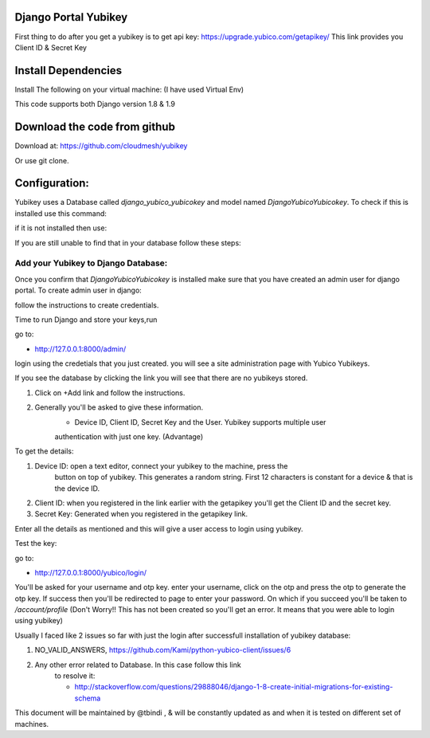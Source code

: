 Django Portal Yubikey
=========

First thing to do after you get a yubikey is to get api key:
https://upgrade.yubico.com/getapikey/
This link provides you Client ID & Secret Key

Install Dependencies
==========

Install The following on your virtual machine: (I have used Virtual Env)

.. prompt:: bash
	pip install Django==1.9
	pip install django-otp==0.3.4
	pip install yubico-client==1.9.1
	pip install django_yubico
	
This code supports both Django version 1.8 & 1.9

Download the code from github
=========

Download at: https://github.com/cloudmesh/yubikey

Or use git clone.

Configuration:
===========

Yubikey uses a Database called `django_yubico_yubicokey` and model named `DjangoYubicoYubicokey`. To check if
this is installed use this command:

.. prompt:: bash

   	python manage.py inspectdb

if it is not installed then use: 

.. prompt:: bash

   python manage.py makemigrations
   python manage.py migrate

If you are still unable to find that in your database follow these steps:

.. prompt:: bash

	python manage.py migrate --fake
	python manage.py makemigrations
	python manage.py --fake-initial
	

Add your Yubikey to Django Database:
^^^^^^^^^^^

Once you confirm that `DjangoYubicoYubicokey` is installed make sure
that you have created an admin user for django portal.
To create admin user in django:

.. prompt:: bash

   python manage.py createsuperuser

follow the instructions to create credentials.

Time to run Django and store your keys,run

.. prompt:: bash

	python manage.py runserver

go to:

* http://127.0.0.1:8000/admin/ 

login using the credetials that you just created.  you will see a site administration page with Yubico Yubikeys.

If you see the database by clicking the link you will see that there are no yubikeys stored.

#. Click on +Add link and follow the instructions. 
#. Generally you'll be asked to give these information.
	* Device ID, Client ID, Secret Key and the User.  Yubikey supports multiple user 
	authentication with just one key. (Advantage)

To get the details:

#. Device ID: open a text editor, connect your yubikey to the machine, press the
    button on top of yubikey. This generates a random
    string. First 12 characters is constant for a device & that is the device ID.
#. Client ID: when you registered in the link earlier with the getapikey you'll get the Client ID and the secret key.
#. Secret Key: Generated when you registered in the getapikey link.

Enter all the details as mentioned and this will give a user access to login using yubikey. 


Test the key:

go to:

* http://127.0.0.1:8000/yubico/login/

You'll be asked for your username and otp key.  enter your username,
click on the otp and press the otp to generate the otp key.  If
success then you'll be redirected to page to enter your password.  On
which if you succeed you'll be taken to `/account/profile` (Don't Worry!! This has not
been created so you'll get an error. It means that you were
able to login using yubikey)


Usually I faced like 2 issues so far with just the login after successfull installation of yubikey database:

#. NO_VALID_ANSWERS, https://github.com/Kami/python-yubico-client/issues/6
#. Any other error related to Database. In this case follow this link
    to resolve it:

    * http://stackoverflow.com/questions/29888046/django-1-8-create-initial-migrations-for-existing-schema


This document will be maintained by @tbindi , & will be constantly updated as and when it is tested on different 
set of machines.
